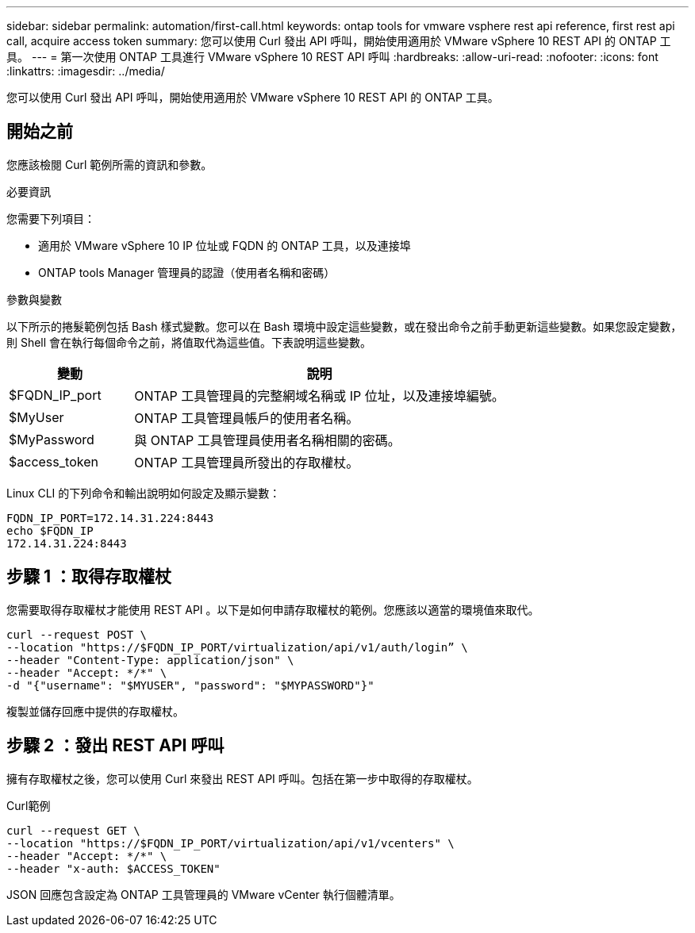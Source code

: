 ---
sidebar: sidebar 
permalink: automation/first-call.html 
keywords: ontap tools for vmware vsphere rest api reference, first rest api call, acquire access token 
summary: 您可以使用 Curl 發出 API 呼叫，開始使用適用於 VMware vSphere 10 REST API 的 ONTAP 工具。 
---
= 第一次使用 ONTAP 工具進行 VMware vSphere 10 REST API 呼叫
:hardbreaks:
:allow-uri-read: 
:nofooter: 
:icons: font
:linkattrs: 
:imagesdir: ../media/


[role="lead"]
您可以使用 Curl 發出 API 呼叫，開始使用適用於 VMware vSphere 10 REST API 的 ONTAP 工具。



== 開始之前

您應該檢閱 Curl 範例所需的資訊和參數。

.必要資訊
您需要下列項目：

* 適用於 VMware vSphere 10 IP 位址或 FQDN 的 ONTAP 工具，以及連接埠
* ONTAP tools Manager 管理員的認證（使用者名稱和密碼）


.參數與變數
以下所示的捲髮範例包括 Bash 樣式變數。您可以在 Bash 環境中設定這些變數，或在發出命令之前手動更新這些變數。如果您設定變數，則 Shell 會在執行每個命令之前，將值取代為這些值。下表說明這些變數。

[cols="25,75"]
|===
| 變動 | 說明 


| $FQDN_IP_port | ONTAP 工具管理員的完整網域名稱或 IP 位址，以及連接埠編號。 


| $MyUser | ONTAP 工具管理員帳戶的使用者名稱。 


| $MyPassword | 與 ONTAP 工具管理員使用者名稱相關的密碼。 


| $access_token | ONTAP 工具管理員所發出的存取權杖。 
|===
Linux CLI 的下列命令和輸出說明如何設定及顯示變數：

[listing]
----
FQDN_IP_PORT=172.14.31.224:8443
echo $FQDN_IP
172.14.31.224:8443
----


== 步驟 1 ：取得存取權杖

您需要取得存取權杖才能使用 REST API 。以下是如何申請存取權杖的範例。您應該以適當的環境值來取代。

[source, curl]
----
curl --request POST \
--location "https://$FQDN_IP_PORT/virtualization/api/v1/auth/login” \
--header "Content-Type: application/json" \
--header "Accept: */*" \
-d "{"username": "$MYUSER", "password": "$MYPASSWORD"}"
----
複製並儲存回應中提供的存取權杖。



== 步驟 2 ：發出 REST API 呼叫

擁有存取權杖之後，您可以使用 Curl 來發出 REST API 呼叫。包括在第一步中取得的存取權杖。

.Curl範例
[source, curl]
----
curl --request GET \
--location "https://$FQDN_IP_PORT/virtualization/api/v1/vcenters" \
--header "Accept: */*" \
--header "x-auth: $ACCESS_TOKEN"
----
JSON 回應包含設定為 ONTAP 工具管理員的 VMware vCenter 執行個體清單。
